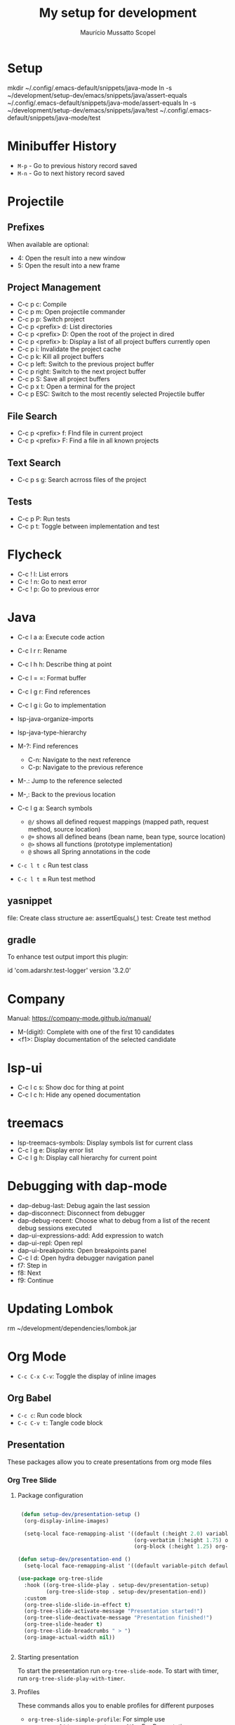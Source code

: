 #+title: My setup for development
#+author: Maurício Mussatto Scopel

* Setup
mkdir ~/.config/.emacs-default/snippets/java-mode
ln -s ~/development/setup-dev/emacs/snippets/java/assert-equals ~/.config/.emacs-default/snippets/java-mode/assert-equals
ln -s ~/development/setup-dev/emacs/snippets/java/test ~/.config/.emacs-default/snippets/java-mode/test

* Minibuffer History

- =M-p= - Go to previous history record saved
- =M-n= - Go to next history record saved
   
* Projectile
** Prefixes

When available are optional:
    - 4: Open the result into a new window
    - 5: Open the result into a new frame

** Project Management

- C-c p c: Compile
- C-c p m: Open projectile commander
- C-c p p: Switch project
- C-c p <prefix> d: List directories
- C-c p <prefix> D: Open the root of the project in dired
- C-c p <prefix> b: Display a list of all project buffers currently open
- C-c p i: Invalidate the project cache
- C-c p k: Kill all project buffers
- C-c p left: Switch to the previous project buffer
- C-c p right: Switch to the next project buffer
- C-c p S: Save all project buffers
- C-c p x t: Open a terminal for the project
- C-c p ESC: Switch to the most recently selected Projectile buffer 

** File Search

  - C-c p <prefix> f: FInd file in current project
  - C-c p <prefix> F: Find a file in all known projects

** Text Search

- C-c p s g: Search acrross files of the project

** Tests

- C-c p P: Run tests
- C-c p t: Toggle between implementation and test
  
* Flycheck

- C-c ! l: List errors
- C-c ! n: Go to next error
- C-c ! p: Go to previous error

* Java 

- C-c l a a: Execute code action
- C-c l r r: Rename
- C-c l h h: Describe thing at point
- C-c l = =: Format buffer
- C-c l g r: Find references
- C-c l g i: Go to implementation
  
- lsp-java-organize-imports
- lsp-java-type-hierarchy 
- M-?: Find references
  - C-n:  Navigate to the next reference
  - C-p: Navigate to the previous reference
- M-.: Jump to the reference selected
- M-,: Back to the previous location
- C-c l g a: Search symbols
  - ~@/~ shows all defined request mappings (mapped path, request method, source location)
  - ~@+~ shows all defined beans (bean name, bean type, source location)
  - ~@>~ shows all functions (prototype implementation)
  - ~@~ shows all Spring annotations in the code
- ~C-c l t c~ Run test class
- ~C-c l t m~ Run test method
     
** yasnippet

file: Create class structure
ae: assertEquals(,)
test: Create test method

** gradle

To enhance test output import this plugin:

	id 'com.adarshr.test-logger' version '3.2.0'

* Company

Manual: https://company-mode.github.io/manual/

- M-(digit): Complete with one of the first 10 candidates
- <f1>: Display documentation of the selected candidate

* lsp-ui

- C-c l c s: Show doc for thing at point
- C-c l c h: Hide any opened documentation

* treemacs 

- lsp-treemacs-symbols: Display symbols list for current class
- C-c l g e: Display error list
- C-c l g h: Display call hierarchy for current point 

* Debugging with dap-mode 

- dap-debug-last: Debug again the last session
- dap-disconnect: Disconnect from debugger
- dap-debug-recent: Choose what to debug from a list of the recent debug sessions executed
- dap-ui-expressions-add: Add expression to watch
- dap-ui-repl: Open repl
- dap-ui-breakpoints: Open breakpoints panel
- C-c l d: Open hydra debugger navigation panel
- f7: Step in
- f8: Next
- f9: Continue

* Updating Lombok 
rm ~/development/dependencies/lombok.jar
# restart emacs

* Org Mode

- =C-c C-x C-v=: Toggle the display of inline images

** Org Babel



- =C-c c=: Run code block
- =C-c C-v t=: Tangle code block
  
** Presentation


These packages allow you to create presentations from org mode files

*** Org Tree Slide 

**** Package configuration

#+begin_src emacs-lisp

 (defun setup-dev/presentation-setup ()
  (org-display-inline-images)
  
  (setq-local face-remapping-alist '((default (:height 2.0) variable-pitch)
                                     (org-verbatim (:height 1.75) org-verbatim)
                                     (org-block (:height 1.25) org-block))))

(defun setup-dev/presentation-end ()
  (setq-local face-remapping-alist '((default variable-pitch default))))

(use-package org-tree-slide
  :hook ((org-tree-slide-play . setup-dev/presentation-setup)
		 (org-tree-slide-stop . setup-dev/presentation-end))
  :custom
  (org-tree-slide-slide-in-effect t)
  (org-tree-slide-activate-message "Presentation started!")
  (org-tree-slide-deactivate-message "Presentation finished!")
  (org-tree-slide-header t)
  (org-tree-slide-breadcrumbs " > ")
  (org-image-actual-width nil))


#+end_src

**** Starting presentation

To start the presentation run =org-tree-slide-mode=.
To start with timer, run =org-tree-slide-play-with-timer=.

**** Profiles

These commands allos you to enable profiles for different purposes

- =org-tree-slide-simple-profile=: For simple use
- =org-tree-slide-presentation-profile=: For Presentation use
- =org-tree-slide-narrowing-control-profile=: Only shows TODO slide pages

**** Interacting with slides

- =C->=: Display the next slide
- =C-<=: Display the previous slide

*** Org Present 


** Key Bindings


| Key       | Command                  | Description                            |
|-----------+--------------------------+----------------------------------------|
| ~<left>~  | =org-present-prev=       | Move to the previous slide             |
| ~<right>~ | =org-present-next=       | Move to the next slide                 |
| ~C-c <~   | =org-present-beginning=  | Move to the first slide                |
| ~C-c >~   | =org-present-end=        | Move to the last slide                 |
| ~C-c C-q~ | =org-present-quit=       | Exit the presentation and reset buffer |
| ~C-c C-r~ | =org-present-read-only=  | Make the slides read-only              |
| ~C-c C-w~ | =org-present-read-write= | Make the slides writable               |
* File Management with Dired

** Opening

- =C-x d=: Runs dired
- =C-x C-j=: Jump to Dird buffer corresponding to current buffer

** Navigation

- =n= / =j= - next line
- =p= / =k= - previous line
- =j= / =J= - jump to file in buffer
- =RET= - select file or directory
- =^= - go to parent directory
- =S-RET= / =g O= - Open file in "other" window
- =M-RET= - Show file in other window without focusing (previewing files)
- =g o= (=dired-view-file=) - Open file but in a "preview" mode, close with =q=
- =g= / =g r= - Refresh the buffer with =revert-buffer= after changing configuration (and after filesystem changes!)
- =H= - Toggle between show or hide dotfiles

** Configuration

#+begin_src emacs-lisp

(use-package dired-single)

(use-package dired
  :ensure nil
  :commands (dired dired-jump)
  :bind (("C-x C-j" . dired-jump))
  :custom ((dired-listing-switches "-agho --group-directories-first"))
  :config
  (evil-collection-define-key 'normal 'dired-mode-map
    "h" 'dired-single-up-directory
    "l" 'dired-single-buffer))

#+end_src

*** Configure external applications to open specific files 

#+begin_src emacs-lisp

(use-package dired-open
  :after dired
  :config
  (setq dired-open-extensions
		'(("png" . "feh")
		  ("jpg" . "feh")
		  ("jpeg" . "feh")
		  ("mp4" . "mpv"))))

#+end_src

*** Configure command to hide/display dotfiles

#+begin_src emacs-lisp

(use-package dired-hide-dotfiles
  :hook (dired-mode . dired-hide-dotfiles-mode)
  :config
  (evil-collection-define-key 'normal 'dired-mode-map
	"H" 'dired-hide-dotfiles-mode))

#+end_src

** File Operations

*** Marking files

- =m= - Marks a file
- =u= - Unmarks a file
- =U= - Unmarks all files in buffer
- =* t= / =t= - Inverts marked files in buffer
- =% m= - Mark files in buffer using regular expression
- =*= - Lots of other auto-marking functions
- =k= / =K= - "Kill" marked items (refresh buffer with =g= / =g r= to get them back)
- Many operations can be done on a single file if there are no active marks!
 
*** Copying and Renaming files

- =C= - Copy marked files (or if no files are marked, the current file)
- Copying single and multiple files
- =U= - Unmark all files in buffer
- =R= - Rename marked files, renaming multiple is a move!
- =% R= - Rename based on regular expression: =^test= , =old-\&=

*Power command*: =C-x C-q= (=dired-toggle-read-only=) - Makes all file names in the buffer editable directly to rename them!  Press =Z Z= to confirm renaming or =Z Q= to abort.

*** Deleting files

- =D= - Delete marked file
- =d= - Mark file for deletion
- =x= - Execute deletion for marks
- =delete-by-moving-to-trash= - Move to trash instead of deleting permanently

*** Creating and extracting archives

- =Z= - Compress or uncompress a file or folder to (=.tar.gz=)
- =c= - Compress selection to a specific file
- =dired-compress-files-alist= - Bind compression commands to file extension

*** Other common operations

- =T= - Touch (change timestamp)
- =M= - Change file mode
- =O= - Change file owner
- =G= - Change file group
- =S= - Create a symbolic link to this file
- =L= - Load an Emacs Lisp file into Emacs
- =(= - Hide details
** File Icons

#+begin_src emacs-lisp

(use-package all-the-icons-dired
  :hook (dired-mode . all-the-icons-dired-mode))

#+end_src

